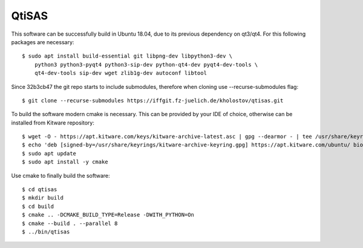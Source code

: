 QtiSAS
======

This software can be successfully build in Ubuntu 18.04, due to its previous
dependency on qt3/qt4.
For this following packages are necessary::

    $ sudo apt install build-essential git libpng-dev libpython3-dev \
        python3 python3-pyqt4 python3-sip-dev python-qt4-dev pyqt4-dev-tools \
        qt4-dev-tools sip-dev wget zlib1g-dev autoconf libtool

Since 32b3cb47 the git repo starts to include submodules, therefore
when cloning use --recurse-submodules flag::

    $ git clone --recurse-submodules https://iffgit.fz-juelich.de/kholostov/qtisas.git

To build the software modern cmake is necessary. This can be provided by your
IDE of choice, otherwise can be installed from Kitware repository::

    $ wget -O - https://apt.kitware.com/keys/kitware-archive-latest.asc | gpg --dearmor - | tee /usr/share/keyrings/kitware-archive-keyring.gpg
    $ echo 'deb [signed-by=/usr/share/keyrings/kitware-archive-keyring.gpg] https://apt.kitware.com/ubuntu/ bionic main' | tee /etc/apt/sources.list.d/kitware.list
    $ sudo apt update
    $ sudo apt install -y cmake

Use cmake to finally build the software::

    $ cd qtisas
    $ mkdir build
    $ cd build
    $ cmake .. -DCMAKE_BUILD_TYPE=Release -DWITH_PYTHON=On
    $ cmake --build . --parallel 8
    $ ../bin/qtisas

